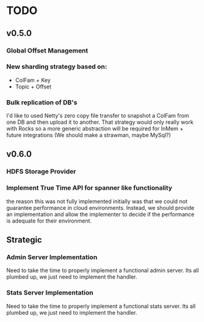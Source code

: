 * TODO

** v0.5.0
*** Global Offset Management
*** New sharding strategy based on:
 - ColFam + Key
 - Topic + Offset
*** Bulk replication of DB's
I'd like to used Netty's zero copy file transfer to snapshot a ColFam from one
DB and then upload it to another. That strategy would only really work with Rocks
so a more generic abstraction will be required for InMem + future integrations
(We should make a strawman, maybe MySql?)

** v0.6.0
*** HDFS Storage Provider
*** Implement True Time API for spanner like functionality
the reason this was not fully implemented initially was that we could not
guarantee performance in cloud environments. Instead, we should provide an
implementation and allow the implementer to decide if the performance is
adequate for their environment.

** Strategic
*** Admin Server Implementation
Need to take the time to properly implement a functional admin server. Its all
plumbed up, we just need to implement the handler.

*** Stats Server Implementation
Need to take the time to properly implement a functional stats server. Its all
plumbed up, we just need to implement the handler.
